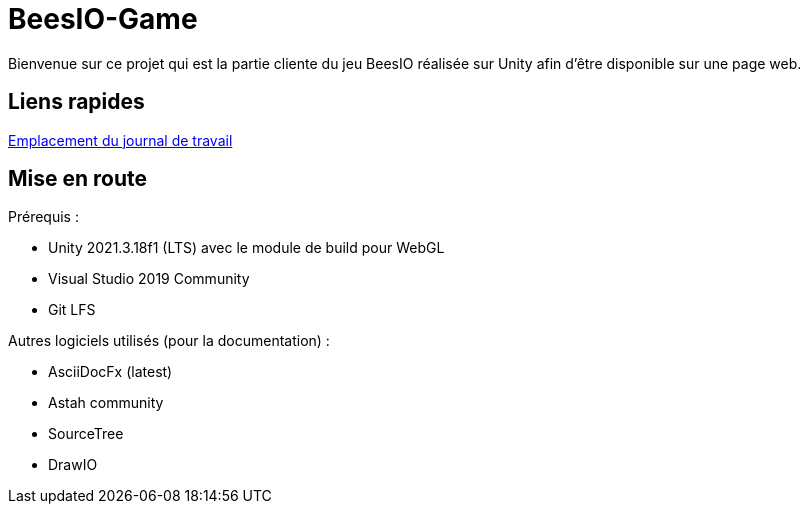 =  BeesIO-Game
Bienvenue sur ce projet qui est la partie cliente du jeu BeesIO réalisée sur Unity afin d'être disponible sur une page web.

== Liens rapides
https://github.com/EliottJaquierCPNV/BeesIO-Game/blob/develop/Documentation/Journal%20de%20travail.xlsm[Emplacement du journal de travail]

== Mise en route

Prérequis : 

- Unity 2021.3.18f1 (LTS) avec le module de build pour WebGL
- Visual Studio 2019 Community
- Git LFS

Autres logiciels utilisés (pour la documentation) :

- AsciiDocFx (latest)
- Astah community
- SourceTree
- DrawIO
